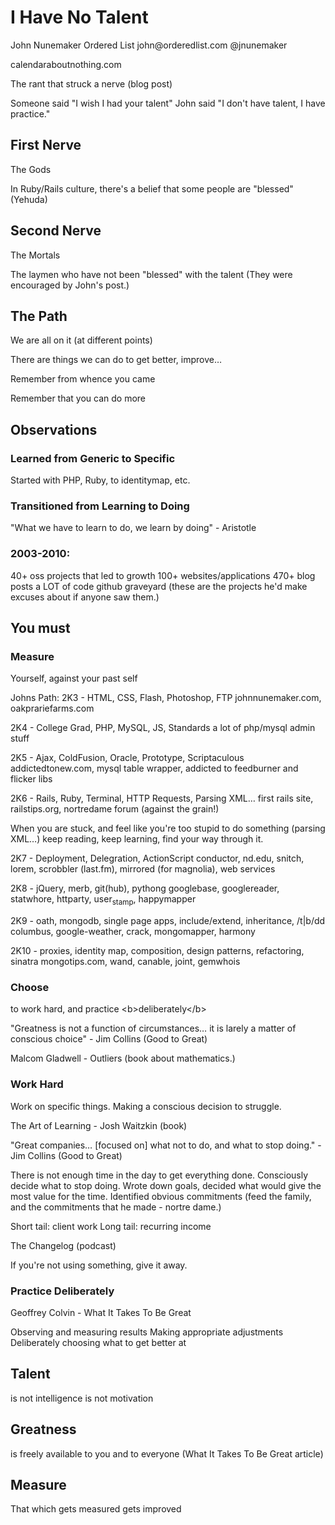 * I Have No Talent
  John Nunemaker
  Ordered List
  john@orderedlist.com
  @jnunemaker

  calendaraboutnothing.com

  The rant that struck a nerve (blog post)

  Someone said "I wish I had your talent"
  John said "I don't have talent, I have practice."

** First Nerve
   The Gods

   In Ruby/Rails culture, there's a belief that some people are
   "blessed" (Yehuda)

** Second Nerve
   The Mortals

   The laymen who have not been "blessed" with the talent
   (They were encouraged by John's post.)

** The Path
   We are all on it (at different points)

   There are things we can do to get better, improve...

   Remember from whence you came

   Remember that you can do more

** Observations
*** Learned from Generic to Specific
   Started with PHP, Ruby, to identitymap, etc.

*** Transitioned from Learning to Doing
   "What we have to learn to do, we learn by doing" - Aristotle

*** 2003-2010: 
   40+ oss projects that led to growth
   100+ websites/applications
   470+ blog posts
   a LOT of code
   github graveyard (these are the projects he'd make excuses about if
   anyone saw them.)

** You must 
*** Measure
   Yourself, against your past self

   Johns Path:
   2K3 - HTML, CSS, Flash, Photoshop, FTP
   johnnunemaker.com, oakprariefarms.com

   2K4 - College Grad, PHP, MySQL, JS, Standards
   a lot of php/mysql admin stuff

   2K5 - Ajax, ColdFusion, Oracle, Prototype, Scriptaculous
   addictedtonew.com, mysql table wrapper, addicted to feedburner and
   flicker libs

   2K6 - Rails, Ruby, Terminal, HTTP Requests, Parsing XML...
   first rails site, railstips.org, nortredame forum (against the grain!)

   When you are stuck, and feel like you're too stupid to do something
   (parsing XML...) keep reading, keep learning, find your way through
   it.

   2K7 - Deployment, Delegration, ActionScript
   conductor, nd.edu, snitch, lorem, scrobbler (last.fm), mirrored
   (for magnolia), web services

   2K8 - jQuery, merb, git(hub), pythong
   googlebase, googlereader, statwhore, httparty, user_stamp,
   happymapper

   2K9 - oath, mongodb, single page apps, include/extend, inheritance, /t|b/dd
   columbus, google-weather, crack, mongomapper, harmony

   2K10 - proxies, identity map, composition, design patterns,
   refactoring, sinatra
   mongotips.com, wand, canable, joint, gemwhois

*** Choose
   to work hard, and practice <b>deliberately</b>

   "Greatness is not a function of circumstances... it is larely a
   matter of conscious choice" - Jim Collins
   (Good to Great)

   Malcom Gladwell - Outliers (book about mathematics.)

*** Work Hard
   Work on specific things. Making a conscious decision to struggle. 

   The Art of Learning - Josh Waitzkin (book)

   "Great companies... [focused on] what not to do, and what to stop
   doing." - Jim Collins (Good to Great)

   There is not enough time in the day to get everything done.
   Consciously decide what to stop doing.  Wrote down goals, decided
   what would give the most value for the time. Identified obvious
   commitments (feed the family, and the commitments that he made -
   nortre dame.)

   Short tail: client work
   Long tail: recurring income

   The Changelog (podcast) 

   If you're not using something, give it away.  

*** Practice Deliberately
   Geoffrey Colvin - What It Takes To Be Great

   Observing and measuring results
   Making appropriate adjustments
   Deliberately choosing what to get better at
   
** Talent
   is not intelligence
   is not motivation

** Greatness
   is freely available to you and to everyone (What It Takes To Be
   Great article)

** Measure
   That which gets measured gets improved
